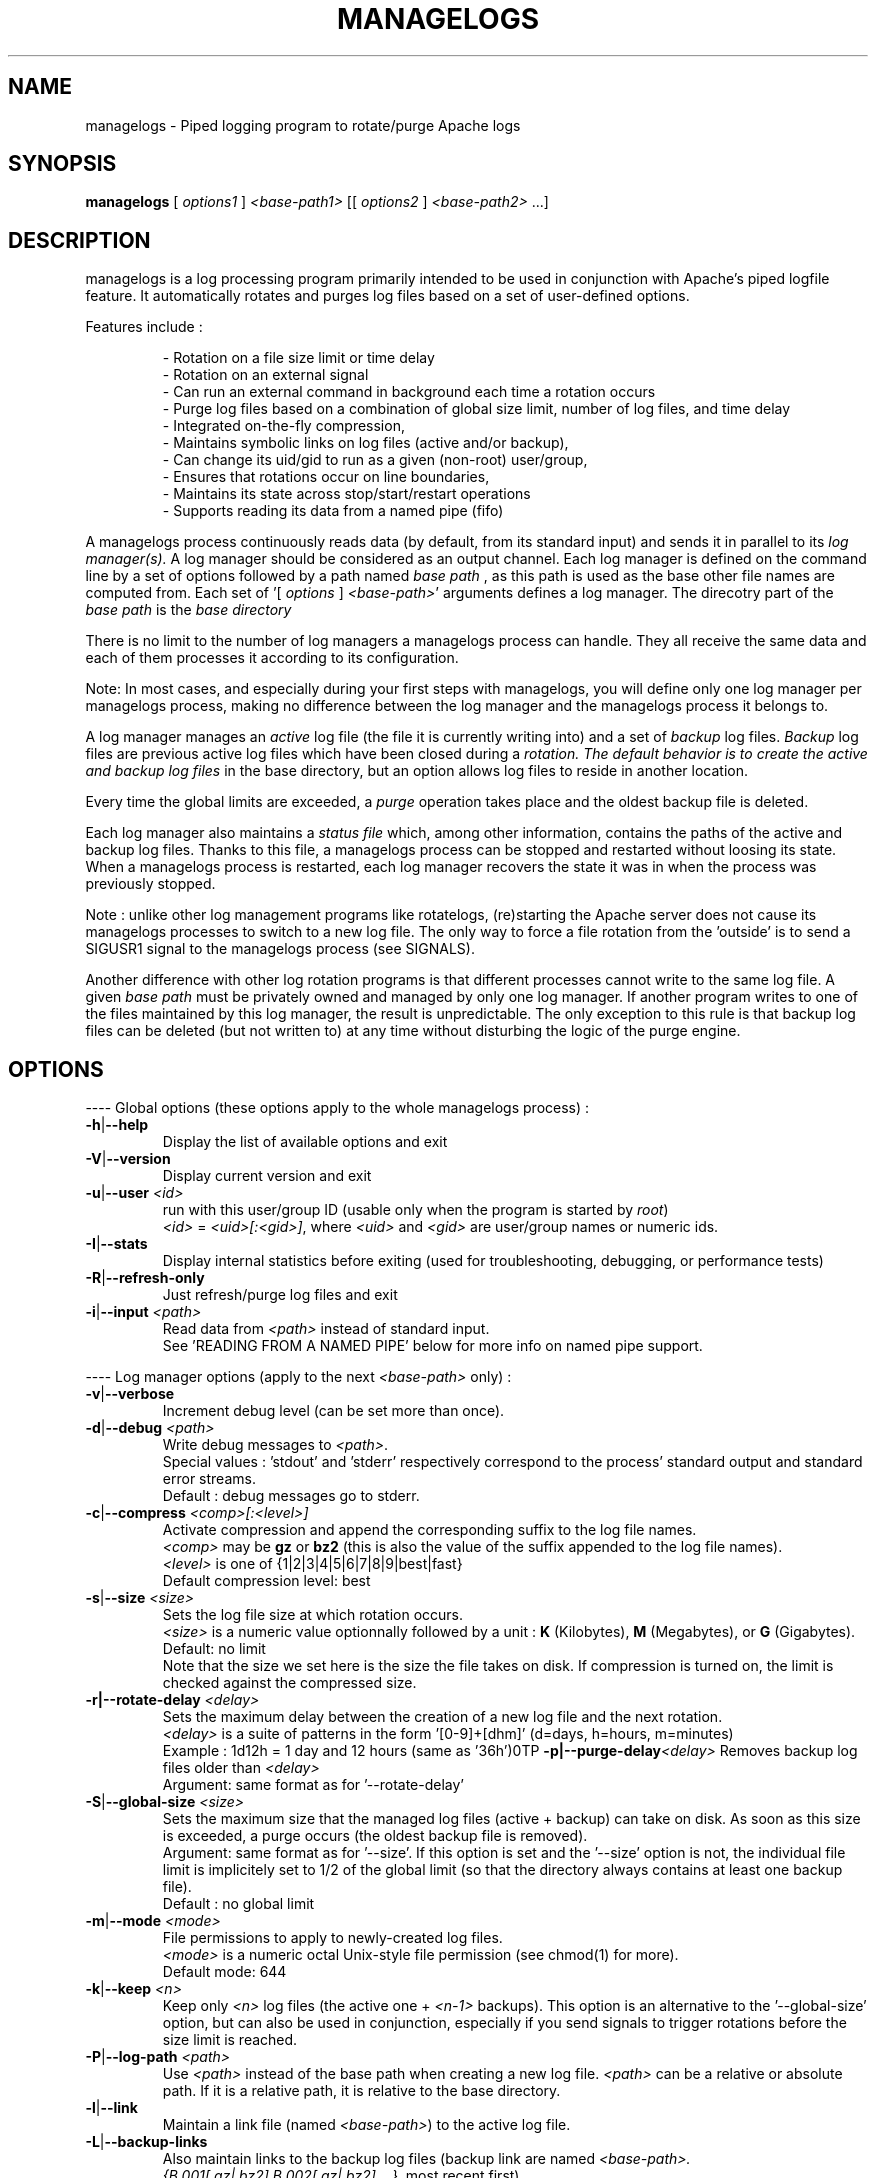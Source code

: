 .TH MANAGELOGS 8 "Jan 2010" "managelogs" "managelogs"
.SH NAME
managelogs \- Piped logging program to rotate/purge Apache logs
.SH "SYNOPSIS"
.B managelogs
.RI " [ " options1 " ] " <base-path1> " [[ " options2 " ] " <base-path2> " ...]"
.SH "DESCRIPTION"
.PP
managelogs is a log processing program primarily intended to be used in
conjunction with Apache's
piped logfile feature. It automatically rotates and purges log files based
on a set of user-defined options.
.PP
Features include :
.IP
- Rotation on a file size limit or time delay
.br
- Rotation on an external signal
.br
- Can run an external command in background each time a rotation occurs
.br
- Purge log files based on a combination of global size limit, number of log
files, and time delay
.br
- Integrated on-the-fly compression,
.br
- Maintains symbolic links on log files (active and/or backup),
.br
- Can change its uid/gid to run as a given (non-root) user/group,
.br
- Ensures that rotations occur on line boundaries,
.br
- Maintains its state across stop/start/restart operations
.br
- Supports reading its data from a named pipe (fifo)
.PP
A managelogs process continuously reads data (by default, from its standard
input) and sends it in parallel to its
.I log manager(s).
A log manager should be considered as an output channel. Each log 
manager is defined
on the command line by a set of options followed by a path named
.I base path
, as this path is used as the base other file names are computed
from. Each set of '[ \fIoptions\fR ] \fI<base-path>\fR' arguments defines a
log manager. The direcotry part of the
.I base path
is the
.I base directory
.
.PP
There is no limit to the number of log managers a
managelogs process can handle. They all receive the same data and each of them
processes it according to its configuration.
.PP
Note: In most cases, and especially
during your first steps with managelogs, you will define only one log
manager per managelogs process, making no difference between the log manager
and the managelogs process it belongs to.
.PP
A log manager manages an
.I active
log file (the file it is currently writing into) and a set of
.I backup
log files.
.I Backup
log files are previous active log files which have been closed during a
.I rotation. The default behavior is to create the active and backup log files
in the base directory, but an option allows log files to reside in another
location.
.PP
Every time the global limits
are exceeded, a
.I purge
operation takes place and the oldest backup file is deleted.
.PP
Each log manager also maintains a
.I status file
which, among other information, contains the paths of the active and backup log
files. Thanks to this file, a managelogs process can be stopped and restarted
without loosing its state. When a managelogs process is restarted, each log
manager recovers the state it was in when the process was previously stopped.
.PP
Note : unlike other log management programs like
rotatelogs, (re)starting the Apache server does not cause its managelogs
processes to switch to a new log file. The only way to force a file rotation
from the 'outside' is to send a SIGUSR1 signal to the managelogs process
(see SIGNALS).
.PP
Another difference with other log rotation programs is that different
processes cannot write to the same log file. A given
.I base path
must be privately owned and managed by only one log manager. If another program
writes to one of the files maintained by this log manager, the result is unpredictable.
The only exception to this rule is that backup log files can be deleted
(but not written to) at any time without disturbing the logic of the purge
engine.
.SH "OPTIONS"
.PP
---- Global options (these options apply to the whole managelogs process) :
.TP
.BR -h | --help
Display the list of available options and exit
.TP
.BR -V | --version
Display current version and exit
.TP
.BR -u | --user " " \fI<id>\fR
run with this user/group ID (usable only when the program is started
by \fIroot\fR)
.br
\fI<id>\fR = \fI<uid>[:<gid>]\fR, where \fI<uid>\fR and \fI<gid>\fR are 
user/group names or numeric ids.
.TP
.BR -I | --stats
Display internal statistics before exiting (used for troubleshooting, debugging,
or performance tests)
.TP
.BR -R | --refresh-only
Just refresh/purge log files and exit
.TP
.BR -i | --input " " \fI<path>\fR
Read data from \fI<path>\fR instead of standard input.
.br
See 'READING FROM A NAMED PIPE' below for more info on named pipe support.
.PP
---- Log manager options (apply to the next \fI<base-path>\fR only) :
.TP
.BR -v | --verbose
Increment debug level (can be set more than once).
.TP
.BR -d | --debug " " \fI<path>\fR
Write debug messages to \fI<path>\fR.
.br
Special values : 'stdout' and 'stderr' respectively correspond to
the process' standard output and standard error streams.
.br
Default : debug messages go to stderr.
.TP
.BR -c | --compress " " \fI<comp>[:<level>]\fR
Activate compression and append the corresponding suffix to the log file names.
.br
\fI<comp>\fR may be \fBgz\fR or \fBbz2\fR (this is also the value of the
suffix appended to the log file names).
.br
\fI<level>\fR is one of {1|2|3|4|5|6|7|8|9|best|fast}
.br
Default compression level: best
.TP
.BR -s | --size " " \fI<size>\fR
Sets the log file size at which rotation occurs.
.br
\fI<size>\fR is a numeric value
optionnally followed by a unit : \fBK\fR (Kilobytes), \fBM\fR (Megabytes), or
\fBG\fR (Gigabytes).
.br
Default: no limit
.br
Note that the size we set here is the size the file takes on disk. If compression
is turned on, the limit is checked against the compressed size.
.TP
.BR -r|--rotate-delay " " \fI<delay>\fR
Sets the maximum delay between the creation of a new log file and the next
rotation.
.br
\fI<delay>\fR is a suite of patterns in the form '[0-9]+[dhm]' (d=days, h=hours,
m=minutes)
.br
Example : 1d12h = 1 day and 12 hours (same as '36h')\n\
.TP
.BR -p|--purge-delay \fI<delay>\fR
Removes backup log files older than \fI<delay>\fR
.br
Argument: same format as for '--rotate-delay'
.TP
.BR -S | --global-size " " \fI<size>\fR
Sets the maximum size that the managed log files (active + backup) can take on
disk. As soon as this size is exceeded, a purge occurs (the oldest backup file
is removed).
.br
Argument: same format as for '--size'. If this option is set and the '--size'
option is not, the individual file limit is implicitely set to 1/2 of
the global limit (so that the directory always contains at least one backup
file).
.br
Default : no global limit
.TP
.BR -m | --mode " " \fI<mode>\fR
File permissions to apply to newly-created log files.
.br
\fI<mode>\fR is a numeric octal Unix-style file permission (see chmod(1) for more).
.br
Default mode: 644
.TP
.BR -k | --keep " " \fI<n>\fR
Keep only \fI<n>\fR log files (the active one + \fI<n-1>\fR backups). This
option is an alternative to the '--global-size' option, but can also be
used in conjunction, especially if you send signals to trigger rotations
before the size limit is reached. 
.TP
.BR -P | --log-path " " \fI<path>\fR
Use \fI<path>\fR instead of the base path when creating a new log
file. \fI<path>\fR can be a relative or absolute path. If it is a relative
path, it is relative to the base directory.
.TP
.BR -l | --link
Maintain a link file (named \fI<base-path>\fR) to the active log file.
.TP
.BR -L | --backup-links
Also maintain links to the backup log files (backup link are named
\fI<base-path>.{B.001[.gz|.bz2],B.002[.gz|.bz2],...}\fR, most recent first)
.TP
.BR -H | --hardlink
Create hard links instead of symbolic links.
.br
Note: when using hard links with a separate log path, the base and log paths
must reside in the same file system.
.TP
.BR -e | --ignore-eol
By default, managelogs ensures that log file rotation occurs on line boundaries,
so that every log files contain entire lines. This option disables this
buffering mechanism.
.TP
.BR -C | --rotate-cmd " " \fI<path>\fR
Execute \fI<path>\fR in background each time a rotation occurs.
.br
See 'ROTATE COMMAND' below for more info on this option
.TP
.BR -x | --ignore-enospc
Ignore 'file system full' errors. This option causes managelogs to silently
discard data when there is not enough free space to write it on disk.
.br
Warning :  This behavior should be activated only if you really understand the
consequences, especially concerning possible log data corruption. If you are not
sure, avoid this option.
.SH "FILES"
Each log manager maintains its own set of files. The files are named after the
log manager's base and log paths. The directory part of these paths must exist
before managelogs is started. They must also be writable by the user managelogs
is running as. By default, the log path is the same as the base path.
.PP
Here are the files that a log manager creates and maintains :
.TP
<base-path>.pid
This file is present when a process is currently managing this base path. It
contains
the pid of the managelogs process. This is the file to read to know who to send
signals to. When the process exits, the pid file is removed.
.TP
<base-path>.status
The status file. As described above, this file allows a log manager to recover
its previous state at start time. This way, the memory of active and backup
files is kept.
.TP
<log-path>._\fI<xxxxxxxx>\fR[.gz|.bz2]
A log file. The \fI<xxxxxxxx>\fR part of the name is a unique identifier
computed
by the log manager when the file is created. When several log files are present,
their alphabetical order corresponds to their creation time chronological
order. So, when you list a directory in
alphabetical order, the oldest backup
log file comes first, and the active log
file comes last, so that the 'cat <base-path>._*' command displays the
whole log data in chronological order.
.br
When compression is turned on, the log manager automatically appends the
compression type to the file name.
.TP
<base-path>
If the '--link' option is set, the log manager maintains a link
from <base-path> to the active log file. By default, it is a symbolic link,
but the '--hardlink' option allows to use hard links instead.
.TP
<base-path>.B.{001[.gz|.bz2],002[.gz|.bz2],...}
These are also links, but to the backup log files. They are created and
maintained only if the '--backup-links' option was set. The files are numbered
in reverse chronological order : <base-path>.B.001[.gz|.bz2] is the most recent backup,
<base-path>.B.002[.gz|.bz2] is the previous one...
.SH "SIGNALS"
.TP
.B SIGUSR1
This signal triggers an immediate rotation on every log managers attached to
the process. Note that the rotation can cause the global conditions
to be exceeded. In this case, a purge will follow. 
.TP
.B SIGUSR2
This signal causes every log managers to flush to disk the data they may
have in memory. This is especially useful for compressed streams, as compressed
files
cannot be read before such a flush operation is executed. This is due to the
fact that a compressed file must contain a trailer block to be valid. As long
as the compression engine processes the data, this trailer block is not
written and, if you try to read the compressed data from the file, it is
considered as invalid. When you send a SIGUSR2 signal to the process, the compression
engine flushes the data it currently has in memory, writes the corresponding
trailer data to the file, and starts a new block. Then, you can uncompress
the data from the compressed file. Note that this flush operation adds about
16 bytes to the log file, so it shouldn't be done too often.
.TP
.B SIGTERM
Causes the managelogs process to exit cleanly (flush data to disk, update status
file, and exit). You will need this signal when reading from a named
pipe as, in this case, this is the only way to stop the managelogs process.
.PP
SIGKILL should never be sent as it cannot be trapped
and will create inconsistencies in the status file.
.SH "ROTATE COMMAND"
Every time managelogs decides to switch to a new log file, whatever reason it
may have for this, an external command can be executed. This is what we call the
.I rotate command.
This command is set via the --rotate-cmd option on the managelogs command line.
The option value is the path of an executable file (binary or script).
.PP
This executable file is run in background and its return code is ignored.
Actually, once launched, the subprocess is totally forgotten by the managelogs
process. So,
there is no limit to the time it may take, as it does not suspend managelogs
execution.
.PP
The subprocess receives several environment variables from managelogs :
.TP
.B LOGMANAGER_FILE_PATH
The path to the log file managelogs just closed. In a statistics gathering
scenario, for instance, the data to integrate will be read from this file.
.TP
.B LOGMANAGER_BASE_PATH
This is the
.I base path
associated with this log manager.
.TP
.B LOGMANAGER_BASE_DIR
This is the directory part of the
.I base path
.TP
.B LOGMANAGER_LOG_PATH
This is the
.I log path
. This is the path used to create log files. By default, this path is the same
as the base path.
.TP
.B LOGMANAGER_LOG_DIR
This is the directory part of the
.I log path
.TP
.B LOGMANAGER_COMPRESSION
This is the compression type used to write to the log file. If compression
is off, contains an empty string.
.TP
.B LOGMANAGER_VERSION
The version of the log manager library.
.TP
.B LOGMANAGER_TIME
The current time in Unix numeric format (number of seconds since 01/Jan/1970).
.PP
All the paths transmitted in these variables are absolute paths, even if
relative paths were provided on the command line.
.PP
Note : During its execution, the rotate command is allowed to delete the
file pointed to by $LOGMANAGER_FILE_PATH. You may do it, for instance, if you just
want some statistics without keeping the detailed logs, or if you use the rotate
command to transfer the log file to another location/server.
.PP
Also note that you shouldn't assume anything about the default directory the
command is executed in. Either you explicitely set a default directory at
the beginning of your script ('cd $LOGMANAGER_BASE_DIR' for instance), or you
must use absolute paths only. Relative
paths are supported on the managelogs command line because they are
internally converted to absolute paths before being used.
.SH "READING FROM A NAMED PIPE"
.PP
Although managelogs was primarily intended to be used with Apache, it can be
used as a general purpose log managing program for a lot of other software.
As these software generally don't support a piped logfile feature similar to
Apache, an alternative is to connect them with managelogs through a named pipe
(aka fifo).
.PP
In order to connect to managelogs through a named pipe :
.IP
- The pipe file must exist before both processes are started (\fImkfifo\fR),
.br
- If the writer process is started before managelogs, its write operations to
the pipe can block after a given amount of data. This is why it is generally
recommended to start the reader process (managelogs) before the writer.
Actually, it is more natural, as, in such an architecture, the writer process
can stop and restart while the reader process is supposed to remain untouched.
The same when stopping the process: the correct procedure is to stop the writer
process before the reader, to make sure that any remaining buffered data won't
be lost.
.br
- The '-i|--input' option must be used on the managelogs command line, followed
with the path of the named pipe (if you redirect the standard input from
the named pipe, managelogs cannot detect that its input is coming from a pipe).
.br
- managelogs then automatically detects that the file it is reading from is a named
pipe, and adapts its behavior (see below).
.PP
Note that managelogs explicitely checks the input file type. In other words,
using the '--input' option does not automatically imply the 'named pipe behavior'.
If the option is followed with the path of a regular file, managelogs will
behave as if this file had been redirected to its standard input.
.PP
When managelogs is reading from a named pipe, it remains connected indefinitely,
even after the process writing to the pipe exits. This way,
both processes are independant : one or several writer processes can connect to and
disconnect from the pipe (in turn) without disturbing the managelogs process.
Although technically possible, you should probably avoid having several
processes write to the same pipe in parallel, as the data coming
from the different processes will be mixed in a way you cannot control.
.PP
The only way to stop a managelogs process connected to a named pipe is to kill it
with a SIGTERM signal.
.SH "EXAMPLES"
.PP
Say we want to keep the last 3 Mbytes of access_log data in /var/log/httpd,
each log file will take at most 1 Mbyte, and we want to maintain symbolic
links to the active and backup log files.
.PP
The corresponding configuration line looks like :
.PP
CustomLog "| /usr/bin/managelogs --size 1M --global-size 3M --link --backup-links /var/log/httpd/access_log" combined
.PP
Here is a typical list of files present in the /var/log/httpd directory with
such a configuration :
.nf
# ls -l $apache_dir/logs/access_log*
\...
lrwxrwxrwx 1 root root      20 Mar 17 15:16 access_log -> access_log._49BFB0A2
lrwxrwxrwx 1 root root      20 Mar 17 15:16 access_log.B.001 -> access_log._49BF8366
lrwxrwxrwx 1 root root      20 Mar 17 15:16 access_log.B.002 -> access_log._49BF2522
-rw-r--r-- 1 root root 1048564 Mar  5 12:34 access_log._49BF2522
-rw-r--r-- 1 root root 1048543 Mar 17 15:16 access_log._49BF8366
-rw-r--r-- 1 root root  483328 Mar 19 07:05 access_log._49BFB0A2
-rw-r--r-- 1 root root       6 Feb 22 08:30 access_log.pid
-rw-r--r-- 1 root root     321 Mar 17 15:16 access_log.status
.fi
.TP
In this list you can see (in alphabetical order) :
- The symbolic link to the active log file
.br
- The 2 symbolic links to the backup log files
.br
- The 2 backup log files (in chronological order)
.br
- The active log file
.br
- The pid file
.br
- The status file
.PP
Now, something more complex : we want to keep 3 Mbytes of uncompressed log
data
to be used by our 1st-level support team, as in the previous example, and we
also need to archive a bigger amount of data for 2nd-level analysis,
security, compliance, or any other need. This archived data will be compressed,
as it allows to save a lot of space (usually more than 95 %).
.PP
The corresponding directive looks like :
.PP
CustomLog "| /usr/bin/managelogs --size 1M --global-size 3M --link --backup-links /var/log/httpd/access_log --size 100M --global-size 1G --compression bz2:best /archives/logs/access_log" combined
.PP
With such a configuration, the files in the /var/log/httpd directory will
be the same as in the previous example, but managelogs will also maintain the
most recent 1 Gbytes of compressed access log data in /archives/logs (in
chunks of 100 Mbytes). This way, we have two levels of access to the log
data : the most recent data is easily accessible and, when we need to examine
something older, it is less easy, but the retention size is much larger.
.PP
Now, if we want to force an immediate rotation of these log files, whatever
reason we may have for this, the command to use is :
.PP
kill -USR1 `cat /var/log/httpd/access_log.pid`
.PP
Note that we could also have used '/archives/logs/access_log.pid', as both pid
files contain the same. The signal triggers a rotation in both directories.
.PP
Here is a typical example of using a rotate command :
.PP
First, we create an executable text file with the following content :
.nf
!/bin/sh
perl <awstat-dir>/awstats.pl -config=<mysite> -update -LogFile=$LOGMANAGER_FILE_PATH
.fi
.PP
This script integrates the rotated log file ($LOGMANAGER_FILE_PATH) in an
AWStats database. To have managelogs execute it each time a rotation
occurs, we add the '-C /path/to/the/script' option on the managelogs command line
(remember to use only absolute paths with managelogs).
.PP
Note : This option applies only to a single log manager. If you are using
several log managers (as in the example above), you can define different
rotate commands for the different log managers.
.PP
As a complement, if we want the statistics to be integrated at least once
per day, we can add '--rotate-delay 1d' on the managelogs command line.
.PP
Another way would be to create a cron job, executed every night :
.PP
0 0 * * * kill -USR1 `cat /var/log/httpd/access_log.pid`
Last, an example with a separate log path
.SH "SEE ALSO"
.PP
The managelogs web site : http://managelogs.tekwire.net
.SH "AUTHOR"
.PP
Francois Laupretre <francois@tekwire.net>
.SH "LICENSE"
.PP
Apache license, Version 2.0 <http://www.apache.org/licenses/>
.SH BUGS
.PP
Please send bug reports to <managelogs-bugs@tekwire.net>
